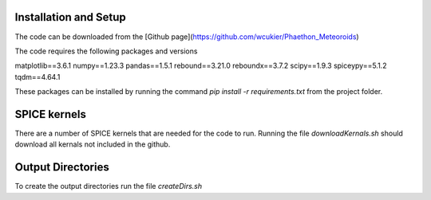 Installation and Setup
============

The code can be downloaded from the [Github page](https://github.com/wcukier/Phaethon_Meteoroids)

The code requires the following packages and versions

matplotlib==3.6.1
numpy==1.23.3
pandas==1.5.1
rebound==3.21.0
reboundx==3.7.2
scipy==1.9.3
spiceypy==5.1.2
tqdm==4.64.1

These packages can be installed by running the command
`pip install -r requirements.txt`
from the project folder.

SPICE kernels
=============
There are a number of SPICE kernels that are needed for the code to run.
Running the file `downloadKernals.sh` should download all kernals not included in the github.

Output Directories
==================
To create the output directories run the file `createDirs.sh`